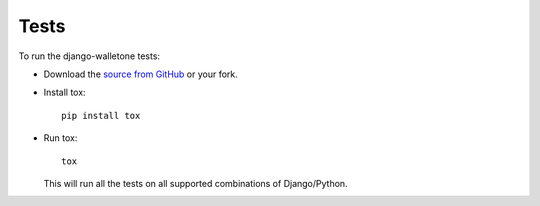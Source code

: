 =====
Tests
=====

To run the django-walletone tests:

* Download the `source from GitHub <https://github.com/otov4its/django-walletone>`_ or your fork.
* Install tox::

      pip install tox

* Run tox::

      tox

  This will run all the tests on all supported combinations of Django/Python.
